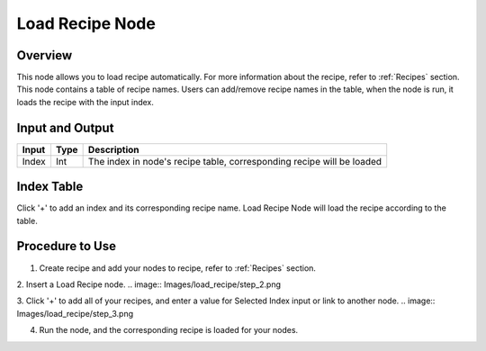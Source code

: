 Load Recipe Node
=================

Overview
----------

This node allows you to load recipe automatically. For more information about the recipe, refer to :ref:`Recipes` section.
This node contains a table of recipe names. Users can add/remove recipe names in the table, when the node is run,
it loads the recipe with the input index.


Input and Output
------------------

+-------------------------+-------------------+-----------------------------------------------------------------------+
| Input                   | Type              | Description                                                           |
+=========================+===================+=======================================================================+
| Index                   | Int               | The index in node's recipe table, corresponding recipe will be loaded |
+-------------------------+-------------------+-----------------------------------------------------------------------+

Index Table
-------------

.. image:: Images/load_recipe/index.png

Click '+' to add an index and its corresponding recipe name. Load Recipe Node will load the recipe according to the table.

Procedure to Use
-------------------

1. Create recipe and add your nodes to recipe, refer to :ref:`Recipes` section.

2. Insert a Load Recipe node.
.. image:: Images/load_recipe/step_2.png

3. Click '+' to add all of your recipes, and enter a value for Selected Index input or link to another node.
.. image:: Images/load_recipe/step_3.png

4. Run the node, and the corresponding recipe is loaded for your nodes.
